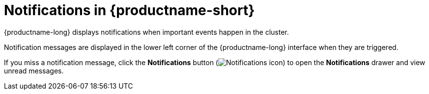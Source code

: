 :_module-type: CONCEPT

[id="notifications_{context}"]
= Notifications in {productname-short}

[role='_abstract']
{productname-long} displays notifications when important events happen in the cluster.

Notification messages are displayed in the lower left corner of the {productname-long} interface when they are triggered.

If you miss a notification message, click the *Notifications* button (image:images/rhods-notifications-icon.png[Notifications icon]) to open the *Notifications* drawer and view unread messages.

.The Notifications drawer
ifdef::upstream[]
image::images/odh-notifications-drawer.png[The {productname-short} interface with the Notifications drawer visible]
endif::[]
ifdef::upstream[]
image::images/rhods-notifications-drawer.png[The {productname-short} interface with the Notifications drawer visible]
endif::[]


//[role="_additional-resources"]
//.Additional resources
//* TODO or delete
